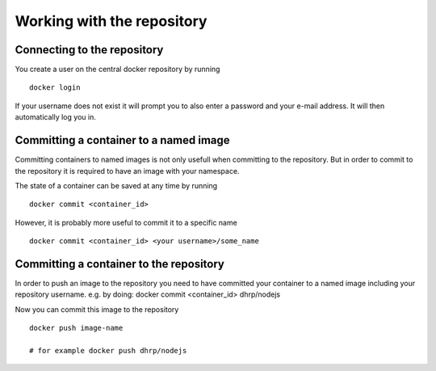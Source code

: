 

Working with the repository
============================

Connecting to the repository
----------------------------

You create a user on the central docker repository by running

::

    docker login


If your username does not exist it will prompt you to also enter a password and your e-mail address. It will then
automatically log you in.


Committing a container to a named image
---------------------------------------

Committing containers to named images is not only usefull when committing to the repository. But in order to commit to
the repository it is required to have an image with your namespace.

The state of a container can be saved at any time by running

::

    docker commit <container_id>

However, it is probably more useful to commit it to a specific name

::

    docker commit <container_id> <your username>/some_name


Committing a container to the repository
-----------------------------------------

In order to push an image to the repository you need to have committed your container to a named image including your
repository username. e.g. by doing: docker commit <container_id> dhrp/nodejs

Now you can commit this image to the repository

::

    docker push image-name

    # for example docker push dhrp/nodejs

